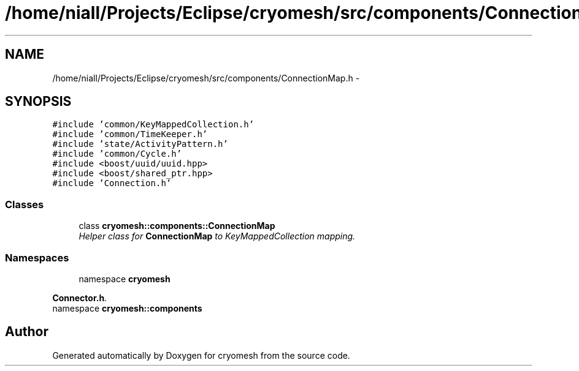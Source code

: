 .TH "/home/niall/Projects/Eclipse/cryomesh/src/components/ConnectionMap.h" 3 "Fri Apr 1 2011" "cryomesh" \" -*- nroff -*-
.ad l
.nh
.SH NAME
/home/niall/Projects/Eclipse/cryomesh/src/components/ConnectionMap.h \- 
.SH SYNOPSIS
.br
.PP
\fC#include 'common/KeyMappedCollection.h'\fP
.br
\fC#include 'common/TimeKeeper.h'\fP
.br
\fC#include 'state/ActivityPattern.h'\fP
.br
\fC#include 'common/Cycle.h'\fP
.br
\fC#include <boost/uuid/uuid.hpp>\fP
.br
\fC#include <boost/shared_ptr.hpp>\fP
.br
\fC#include 'Connection.h'\fP
.br

.SS "Classes"

.in +1c
.ti -1c
.RI "class \fBcryomesh::components::ConnectionMap\fP"
.br
.RI "\fIHelper class for \fBConnectionMap\fP to KeyMappedCollection mapping. \fP"
.in -1c
.SS "Namespaces"

.in +1c
.ti -1c
.RI "namespace \fBcryomesh\fP"
.br
.PP

.RI "\fI\fBConnector.h\fP. \fP"
.ti -1c
.RI "namespace \fBcryomesh::components\fP"
.br
.in -1c
.SH "Author"
.PP 
Generated automatically by Doxygen for cryomesh from the source code.

